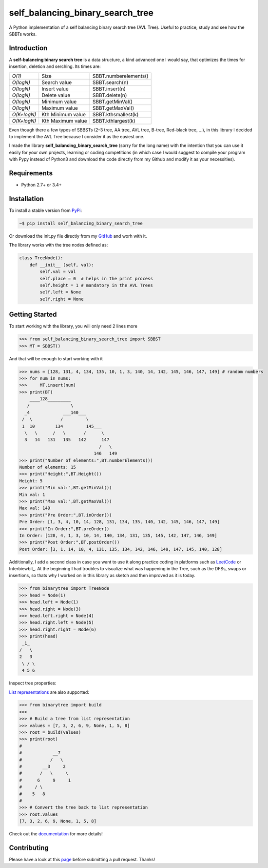 self_balancing_binary_search_tree
---------------------------------
A Python implementation of a self balancing binary search tree (AVL Tree). Useful to practice, study and see how the SBBTs works.

Introduction
============

A **self-balancing binary search tree** is a data structure, a kind advanced one I would say, that optimizes the times for insertion, deletion and serching.
Its times are:

============ ================= =====================
*O(1)*       Size              SBBT.numberelements()
*O(logN)*    Search value      SBBT.search(n)
*O(logN)*    Insert value      SBBT.insert(n)
*O(logN)*    Delete value      SBBT.delete(n)
*O(logN)*    Minimum value     SBBT.getMinVal()
*O(logN)*    Maximum value     SBBT.getMaxVal()
*O(K+logN)*  Kth Minimum value SBBT.kthsmallest(k)
*O(K+logN)*  Kth Maximum value SBBT.kthlargest(k)
============ ================= =====================

Even though there a few types of SBBSTs (2–3 tree, AA tree, AVL tree, B-tree, Red–black tree, ...), in this library I decided to implement the AVL Tree because I consider it as the easiest one.

I made the library **self_balancing_binary_search_tree** (sorry for the long name) with the intention that you can use it easily for your own projects, learning or coding competitions (in which case I would suggest to compile your program with Pypy instead of Python3 and download the code directly from my Github and modify it as your necessities).

Requirements
============

- Python 2.7+ or 3.4+

Installation
============

To install a stable version from PyPi_:

.. code-block:: bash

    ~$ pip install self_balancing_binary_search_tree

Or download the init.py file directly from my GitHub_ and worh with it.
    
.. _PyPi: https://pypi.python.org/pypi/self_balancing_binary_search_tree
.. _GitHub: https://github.com/Ualabi/self_balancing_binary_search_tree

The library works with the tree nodes defined as:

.. code-block:: python

    class TreeNode():
        def __init__ (self, val):
            self.val = val
            self.place = 0  # helps in the print process
            self.height = 1 # mandatory in the AVL Trees
            self.left = None
            self.right = None

Getting Started
===============

To start working with the library, you will only need 2 lines more

.. code-block:: python

    >>> from self_balancing_binary_search_tree import SBBST
    >>> MT = SBBST()
    
And that will be enough to start working with it 

.. code-block:: python
    
    >>> nums = [128, 131, 4, 134, 135, 10, 1, 3, 140, 14, 142, 145, 146, 147, 149] # random numbers
    >>> for num in nums:
    >>>     MT.insert(num)
    >>> print(BT)
        ____128_________
       /                \
      _4             ___140___
     /  \           /         \
     1  10        134         145___
      \   \      /   \       /      \
      3   14   131   135   142      147
                                   /   \
                                 146   149
    >>> print("Number of elements:",BT.numberElements())
    Number of elements: 15
    >>> print("Height:",BT.Height())
    Height: 5
    >>> print("Min val:",BT.getMinVal())
    Min val: 1
    >>> print("Max val:",BT.getMaxVal())
    Max val: 149
    >>> print("Pre Order:",BT.inOrder())
    Pre Order: [1, 3, 4, 10, 14, 128, 131, 134, 135, 140, 142, 145, 146, 147, 149]
    >>> print("In Order:",BT.preOrder()
    In Order: [128, 4, 1, 3, 10, 14, 140, 134, 131, 135, 145, 142, 147, 146, 149]
    >>> print("Post Order:",BT.postOrder())
    Post Order: [3, 1, 14, 10, 4, 131, 135, 134, 142, 146, 149, 147, 145, 140, 128]

Additionally, I add a second class in case you want to use it along practice coding in platforms such as LeetCode_ or Interbiewbit_. At the beginning I had troubles to visualize what was happening in the Tree, such as the DFSs, swaps or insertions, so thats why I worked on in this library as sketch and then improved as it is today. 

.. _LeetCode: https://leetcode.com/p
.. _Interviewbit: https://www.interviewbit.com/courses/programming/

.. code-block:: python

    >>> from binarytree import TreeNode
    >>> head = Node(1)
    >>> head.left = Node(1)
    >>> head.right = Node(3)
    >>> head.left.right = Node(4)
    >>> head.right.left = Node(5)
    >>> head.right.right = Node(6)
    >>> print(head)
     _1_
    /   \
    2   3
     \ / \
     4 5 6
    

Inspect tree properties:


`List representations`_ are also supported:

.. _List representations: https://en.wikipedia.org/wiki/Binary_tree#Arrays

.. code-block:: python

    >>> from binarytree import build
    >>>
    >>> # Build a tree from list representation
    >>> values = [7, 3, 2, 6, 9, None, 1, 5, 8]
    >>> root = build(values)
    >>> print(root)
    #
    #            __7
    #           /   \
    #        __3     2
    #       /   \     \
    #      6     9     1
    #     / \
    #    5   8
    #
    >>> # Convert the tree back to list representation
    >>> root.values
    [7, 3, 2, 6, 9, None, 1, 5, 8]

Check out the documentation_ for more details!

.. _documentation: http://binarytree.readthedocs.io/en/latest/index.html

Contributing
============

Please have a look at this page_ before submitting a pull request. Thanks!

.. _page: http://binarytree.readthedocs.io/en/latest/contributing.html
